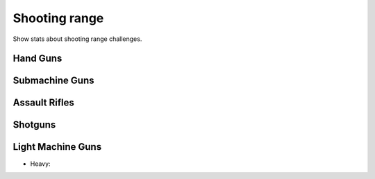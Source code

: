 Shooting range
==============

Show stats about shooting range challenges.

Hand Guns
---------

.. http:get:: /games/gtav/api/minigames/challenges?minigame=shootingrange&slot=Freemode&weapon=pistols&challenge=(challenge_type)

  **Example request**:

  .. sourcecode:: http

    GET /games/gtav/api/minigames/challenges?minigame=shootingrange&slot=Freemode&weapon=pistols&challenge=random HTTP/1.1
    Host: socialclub.rockstargames.com

  **Example response** `(full) <_static/responses/shooting-range_pistols.txt>`__:

  .. include:: _static/responses/shooting-range_pistols.txt
    :literal:
    :code: json
    :end-line: 30

  :query slot: needs to be ``Freeroam``
  :query minigame: needs to be ``shootingrange``
  :query weapon: needs to be ``pistols``
  :query challenge: target challenge,
                    allowed challenges: ``random``, ``grid`` or ``covered``

Submachine Guns
---------------

.. http:get:: /games/gtav/api/minigames/challenges?minigame=shootingrange&slot=Freemode&weapon=smgs&challenge=(challenge_type)

  **Example request**:

  .. sourcecode:: http

    GET /games/gtav/api/minigames/challenges?minigame=shootingrange&slot=Freemode&weapon=smgs&challenge=random HTTP/1.1
    Host: socialclub.rockstargames.com

  **Example response** `(full) <_static/responses/shooting-range_smgs.txt>`__:

  .. include:: _static/responses/shooting-range_smgs.txt
    :literal:
    :code: json
    :end-line: 30

  :query slot: needs to be ``Freeroam``
  :query minigame: needs to be ``shootingrange``
  :query weapon: needs to be ``smgs``
  :query challenge: target challenge,
                    allowed challenges: ``random``, ``grid`` or ``covered``

Assault Rifles
--------------

.. http:get:: /games/gtav/api/minigames/challenges?minigame=shootingrange&slot=Freemode&weapon=assaultrifles&challenge=(challenge_type)

  **Example request**:

  .. sourcecode:: http

    GET /games/gtav/api/minigames/challenges?minigame=shootingrange&slot=Freemode&weapon=assaultrifles&challenge=random HTTP/1.1
    Host: socialclub.rockstargames.com

  **Example response** `(full) <_static/responses/shooting-range_assaultrifles.txt>`__:

  .. include:: _static/responses/shooting-range_assaultrifles.txt
    :literal:
    :code: json
    :end-line: 30

  :query slot: needs to be ``Freeroam``
  :query minigame: needs to be ``shootingrange``
  :query weapon: needs to be ``assaultrifles``
  :query challenge: target challenge,
                    allowed challenges: ``random``, ``grid`` or ``covered``

Shotguns
--------

.. http:get:: /games/gtav/api/minigames/challenges?minigame=shootingrange&slot=Freemode&weapon=shotguns&challenge=(challenge_type)

  **Example request**:

  .. sourcecode:: http

    GET /games/gtav/api/minigames/challenges?minigame=shootingrange&slot=Freemode&weapon=shotguns&challenge=random HTTP/1.1
    Host: socialclub.rockstargames.com

  **Example response** `(full) <_static/responses/shooting-range_shotguns.txt>`__:

  .. include:: _static/responses/shooting-range_shotguns.txt
    :literal:
    :code: json
    :end-line: 30

  :query slot: needs to be ``Freeroam``
  :query minigame: needs to be ``shootingrange``
  :query weapon: needs to be ``shotguns``
  :query challenge: target challenge,
                    allowed challenges: ``random``, ``grid`` or ``covered``

Light Machine Guns
------------------

.. http:get:: /games/gtav/api/minigames/challenges?minigame=shootingrange&slot=Freemode&weapon=lmgs&challenge=(challenge_type)

  **Example request**:

  .. sourcecode:: http

    GET /games/gtav/api/minigames/challenges?minigame=shootingrange&slot=Freemode&weapon=lmgs&challenge=random HTTP/1.1
    Host: socialclub.rockstargames.com

  **Example response** `(full) <_static/responses/shooting-range_lmgs.txt>`__:

  .. include:: _static/responses/shooting-range_lmgs.txt
    :literal:
    :code: json
    :end-line: 30

  :query slot: needs to be ``Freeroam``
  :query minigame: needs to be ``shootingrange``
  :query weapon: needs to be ``lmgs``
  :query challenge: target challenge,
                    allowed challenges: ``random``, ``grid`` or ``covered``

-  Heavy:

.. http:get:: /games/gtav/api/minigames/challenges?minigame=shootingrange&slot=Freemode&weapon=heavies&challenge=(challenge_type)

  **Example request**:

  .. sourcecode:: http

    GET /games/gtav/api/minigames/challenges?minigame=shootingrange&slot=Freemode&weapon=heavies&challenge=random HTTP/1.1
    Host: socialclub.rockstargames.com

  **Example response** `(full) <_static/responses/shooting-range_heavies.txt>`__:

  .. include:: _static/responses/shooting-range_heavies.txt
    :literal:
    :code: json
    :end-line: 30

  :query slot: needs to be ``Freeroam``
  :query minigame: needs to be ``shootingrange``
  :query weapon: needs to be ``heavies``
  :query challenge: target challenge,
                    allowed challenges: ``random``, ``grid`` or ``covered``
